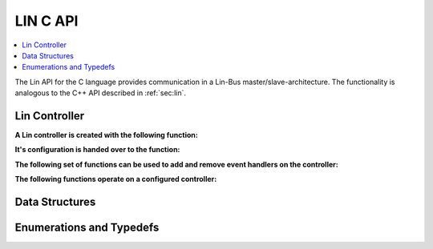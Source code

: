 LIN C API
---------

.. contents::
   :local:
   :depth: 3

The Lin API for the C language provides communication in a Lin-Bus master/slave-architecture. 
The functionality is analogous to the C++ API described in :ref:`sec:lin`.
  
Lin Controller
~~~~~~~~~~~~~~

**A Lin controller is created with the following function:**

.. doxygenfunction:: SilKit_LinController_Create

**It's configuration is handed over to the function:**

.. doxygenfunction:: SilKit_LinController_Init

**The following set of functions can be used to add and remove event handlers on the controller:**

.. doxygenfunction:: SilKit_LinController_AddFrameStatusHandler
.. doxygenfunction:: SilKit_LinController_AddGoToSleepHandler
.. doxygenfunction:: SilKit_LinController_AddWakeupHandler
.. doxygenfunction:: SilKit_LinController_RemoveFrameStatusHandler
.. doxygenfunction:: SilKit_LinController_RemoveGoToSleepHandler
.. doxygenfunction:: SilKit_LinController_RemoveWakeupHandler

**The following functions operate on a configured controller:**

.. doxygenfunction:: SilKit_LinController_Status
.. doxygenfunction:: SilKit_LinController_SendFrame
.. doxygenfunction:: SilKit_LinController_SendFrameHeader
.. doxygenfunction:: SilKit_LinController_SetFrameResponse
.. doxygenfunction:: SilKit_LinController_SetFrameResponses
.. doxygenfunction:: SilKit_LinController_GoToSleep
.. doxygenfunction:: SilKit_LinController_GoToSleepInternal
.. doxygenfunction:: SilKit_LinController_Wakeup
.. doxygenfunction:: SilKit_LinController_WakeupInternal

Data Structures
~~~~~~~~~~~~~~~
.. doxygenstruct:: SilKit_LinControllerConfig
   :members:
.. doxygenstruct:: SilKit_LinFrame
   :members:
.. doxygenstruct:: SilKit_LinFrameResponse
   :members:
.. doxygenstruct:: SilKit_LinFrameStatusEvent
   :members:
.. doxygenstruct:: SilKit_LinWakeupEvent
   :members:
.. doxygenstruct:: SilKit_LinGoToSleepEvent
   :members:

Enumerations and Typedefs
~~~~~~~~~~~~~~~~~~~~~~~~~
.. doxygentypedef:: SilKit_LinController
.. doxygentypedef:: SilKit_LinControllerStatus
.. doxygentypedef:: SilKit_LinControllerMode
.. doxygentypedef:: SilKit_LinBaudRate
.. doxygentypedef:: SilKit_LinFrameResponseMode
.. doxygentypedef:: SilKit_LinId
.. doxygentypedef:: SilKit_LinChecksumModel
.. doxygentypedef:: SilKit_LinFrameResponseType
.. doxygentypedef:: SilKit_LinFrameStatus
.. doxygentypedef:: SilKit_LinDataLength

.. doxygentypedef:: SilKit_LinFrameStatusHandler_t
.. doxygentypedef:: SilKit_LinGoToSleepHandler_t
.. doxygentypedef:: SilKit_LinWakeupHandler_t
